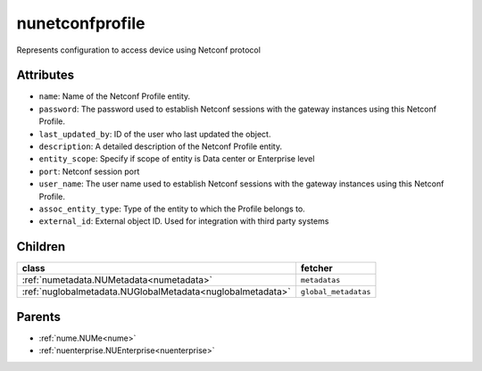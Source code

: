 .. _nunetconfprofile:

nunetconfprofile
===========================================

.. class:: nunetconfprofile.NUNetconfProfile(bambou.nurest_object.NUMetaRESTObject,):

Represents configuration to access device using Netconf protocol


Attributes
----------


- ``name``: Name of the Netconf Profile entity.

- ``password``: The password used to establish Netconf sessions with the gateway instances using this Netconf Profile.

- ``last_updated_by``: ID of the user who last updated the object.

- ``description``: A detailed description of the Netconf Profile entity.

- ``entity_scope``: Specify if scope of entity is Data center or Enterprise level

- ``port``: Netconf session port

- ``user_name``: The user name used to establish Netconf sessions with the gateway instances using this Netconf Profile.

- ``assoc_entity_type``: Type of the entity to which the Profile belongs to.

- ``external_id``: External object ID. Used for integration with third party systems




Children
--------

================================================================================================================================================               ==========================================================================================
**class**                                                                                                                                                      **fetcher**

:ref:`numetadata.NUMetadata<numetadata>`                                                                                                                         ``metadatas`` 
:ref:`nuglobalmetadata.NUGlobalMetadata<nuglobalmetadata>`                                                                                                       ``global_metadatas`` 
================================================================================================================================================               ==========================================================================================



Parents
--------


- :ref:`nume.NUMe<nume>`

- :ref:`nuenterprise.NUEnterprise<nuenterprise>`

